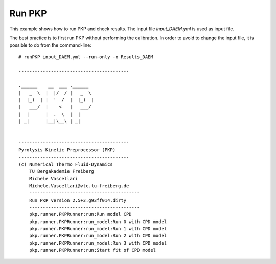 Run PKP
=======

This example shows how to run PKP and check results.
The input file `input_DAEM.yml` is used as input file.

The best practice is to first run PKP without performing the calibration. In order to avoid to change the input file, it is possible to do from the command-line::

  # runPKP input_DAEM.yml --run-only -o Results_DAEM

  -----------------------------------------

  .______    __  ___ .______   
  |   _  \  |  |/  / |   _  \  
  |  |_)  | |  '  /  |  |_)  | 
  |   ___/  |    <   |   ___/  
  |  |      |  .  \  |  |      
  | _|      |__|\__\ | _|      
  
  
  -----------------------------------------
  Pyrolysis Kinetic Preprocessor (PKP) 
  -----------------------------------------
  (c) Numerical Thermo Fluid-Dynamics      
      TU Bergakademie Freiberg             
      Michele Vascellari                   
      Michele.Vascellari@vtc.tu-freiberg.de
      -----------------------------------------
      Run PKP version 2.5+3.g93ff014.dirty
      -----------------------------------------
      pkp.runner.PKPRunner:run:Run model CPD
      pkp.runner.PKPRunner:run_model:Run 0 with CPD model
      pkp.runner.PKPRunner:run_model:Run 1 with CPD model
      pkp.runner.PKPRunner:run_model:Run 2 with CPD model
      pkp.runner.PKPRunner:run_model:Run 3 with CPD model
      pkp.runner.PKPRunner:run:Start fit of CPD model



